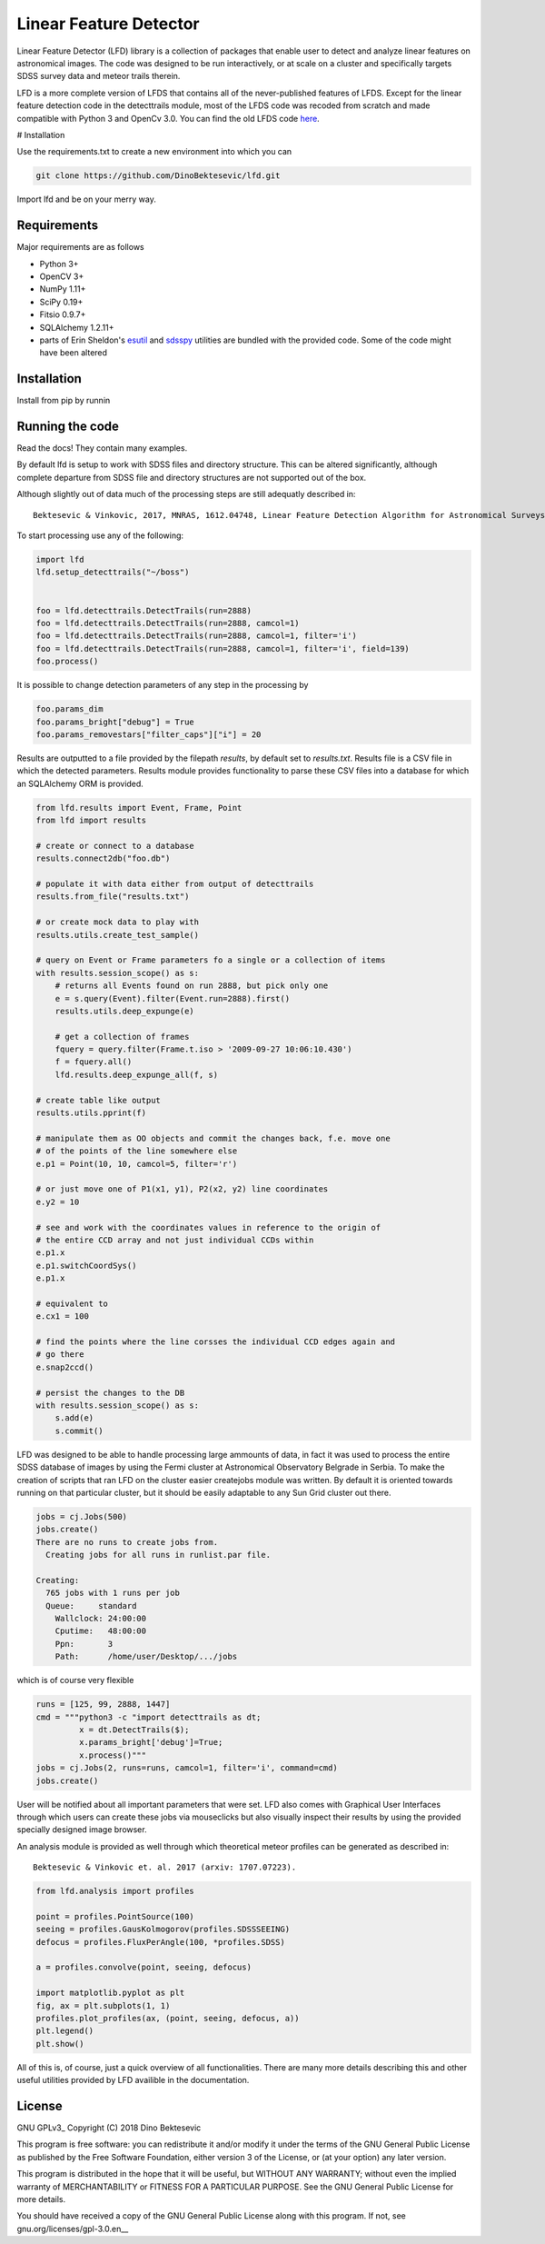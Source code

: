 Linear Feature Detector
=======================

|docs|

Linear Feature Detector (LFD) library is a collection of packages that enable
user to detect and analyze linear features on astronomical images. The code was
designed to be run interactively, or at scale on a cluster and specifically
targets SDSS survey data and meteor trails therein.

LFD is a more complete version of LFDS that contains all of the never-published
features of LFDS. Except for the linear feature detection code in the detecttrails
module, most of the LFDS code was recoded from scratch and made compatible with
Python 3 and OpenCv 3.0. You can find the old LFDS code  here_.

.. _here: https://github.com/DinoBektesevic/LFDA

# Installation

Use the requirements.txt to create a new environment into which you can

.. code-block:: bash

   git clone https://github.com/DinoBektesevic/lfd.git

Import lfd and be on your merry way. 

Requirements
------------

Major requirements are as follows

* Python 3+
* OpenCV 3+
* NumPy 1.11+
* SciPy 0.19+
* Fitsio 0.9.7+
* SQLAlchemy 1.2.11+
* parts of Erin Sheldon's esutil_ and sdsspy_ utilities are bundled with the
  provided code. Some of the code might have been altered

.. _esutil: https://github.com/esheldon/sdsspy/
.. _sdsspy: https://github.com/esheldon/esutil

Installation
------------

Install from pip by runnin

.. code-block:: bash
   pip install lfd


Running the code
----------------

Read the docs! They contain many examples.

By default lfd is setup to work with SDSS files and directory structure. This
can be altered significantly, although complete departure from SDSS file and
directory structures are not supported out of the box.

Although slightly out of data much of the processing steps are still adequatly
described in::

  Bektesevic & Vinkovic, 2017, MNRAS, 1612.04748, Linear Feature Detection Algorithm for Astronomical Surveys - I. Algorithm description

To start processing use any of the following:

.. code-block:: python

     import lfd
     lfd.setup_detecttrails("~/boss")

     
     foo = lfd.detecttrails.DetectTrails(run=2888)
     foo = lfd.detecttrails.DetectTrails(run=2888, camcol=1)
     foo = lfd.detecttrails.DetectTrails(run=2888, camcol=1, filter='i')
     foo = lfd.detecttrails.DetectTrails(run=2888, camcol=1, filter='i', field=139)
     foo.process()


It is possible to change detection parameters of any step in the processing by

.. code-block:: python

     foo.params_dim
     foo.params_bright["debug"] = True
     foo.params_removestars["filter_caps"]["i"] = 20


Results are outputted to a file provided by the filepath `results`, by default
set to `results.txt`. Results file is a CSV file in which the detected
parameters. Results module provides functionality to parse these CSV files into
a database for which an SQLAlchemy ORM is provided.

.. code-block:: python

     from lfd.results import Event, Frame, Point
     from lfd import results

     # create or connect to a database
     results.connect2db("foo.db")

     # populate it with data either from output of detecttrails
     results.from_file("results.txt")

     # or create mock data to play with
     results.utils.create_test_sample()

     # query on Event or Frame parameters fo a single or a collection of items
     with results.session_scope() as s:
         # returns all Events found on run 2888, but pick only one
         e = s.query(Event).filter(Event.run=2888).first()
         results.utils.deep_expunge(e)

         # get a collection of frames 
         fquery = query.filter(Frame.t.iso > '2009-09-27 10:06:10.430')
         f = fquery.all()
         lfd.results.deep_expunge_all(f, s)

     # create table like output
     results.utils.pprint(f)

     # manipulate them as OO objects and commit the changes back, f.e. move one
     # of the points of the line somewhere else
     e.p1 = Point(10, 10, camcol=5, filter='r')

     # or just move one of P1(x1, y1), P2(x2, y2) line coordinates
     e.y2 = 10

     # see and work with the coordinates values in reference to the origin of
     # the entire CCD array and not just individual CCDs within
     e.p1.x
     e.p1.switchCoordSys()
     e.p1.x

     # equivalent to
     e.cx1 = 100

     # find the points where the line corsses the individual CCD edges again and
     # go there
     e.snap2ccd()

     # persist the changes to the DB
     with results.session_scope() as s:
         s.add(e)
         s.commit()


LFD was designed to be able to handle processing large ammounts of data, in fact
it was used to process the entire SDSS database of images by using the Fermi
cluster at Astronomical Observatory Belgrade in Serbia. To make the creation of
scripts that ran LFD on the cluster easier createjobs module was written. By
default it is oriented towards running on that particular cluster, but it should
be easily adaptable to any Sun Grid cluster out there. 

.. code-block:: python

     jobs = cj.Jobs(500)
     jobs.create()
     There are no runs to create jobs from.
       Creating jobs for all runs in runlist.par file.
  
     Creating:
       765 jobs with 1 runs per job
       Queue:     standard
  	 Wallclock: 24:00:00
  	 Cputime:   48:00:00
  	 Ppn:       3
  	 Path:      /home/user/Desktop/.../jobs

which is of course very flexible

.. code-block:: python

   runs = [125, 99, 2888, 1447]
   cmd = """python3 -c "import detecttrails as dt;
            x = dt.DetectTrails($);
            x.params_bright['debug']=True;
            x.process()"""
   jobs = cj.Jobs(2, runs=runs, camcol=1, filter='i', command=cmd)
   jobs.create()

User will be notified about all important parameters that were set. LFD also
comes with Graphical User Interfaces through which users can create these jobs
via mouseclicks but also visually inspect their results by using the provided
specially designed image browser.

An analysis module is provided as well through which theoretical meteor profiles
can be generated as described in::

  Bektesevic & Vinkovic et. al. 2017 (arxiv: 1707.07223).

.. code-block:: python

     from lfd.analysis import profiles

     point = profiles.PointSource(100)
     seeing = profiles.GausKolmogorov(profiles.SDSSSEEING)
     defocus = profiles.FluxPerAngle(100, *profiles.SDSS)

     a = profiles.convolve(point, seeing, defocus)

     import matplotlib.pyplot as plt
     fig, ax = plt.subplots(1, 1)
     profiles.plot_profiles(ax, (point, seeing, defocus, a))
     plt.legend()
     plt.show()

All of this is, of course, just a quick overview of all functionalities. There
are many more details describing this and other useful utilities provided by LFD
availible in the documentation. 

License
-------

GNU GPLv3_ Copyright (C) 2018  Dino Bektesevic

This program is free software: you can redistribute it and/or modify it under the
terms of the GNU General Public License as published by the Free Software Foundation,
either version 3 of the License, or (at your option) any later version.

This program is distributed in the hope that it will be useful, but WITHOUT ANY
WARRANTY; without even the implied warranty of MERCHANTABILITY or FITNESS FOR A
PARTICULAR PURPOSE.  See the GNU General Public License for more details.

You should have received a copy of the GNU General Public License along with this
program.  If not, see gnu.org/licenses/gpl-3.0.en__

.. __gnu.org/licenses/gpl-3.0.en: https://www.gnu.org/licenses/gpl-3.0.en.html


.. |docs| image:: https://readthedocs.org/projects/linear-feature-detector/badge/?version=latest
    :alt: Documentation Status
    :scale: 100%
    :target: https://linear-feature-detector.readthedocs.io/en/latest/?badge=latest
